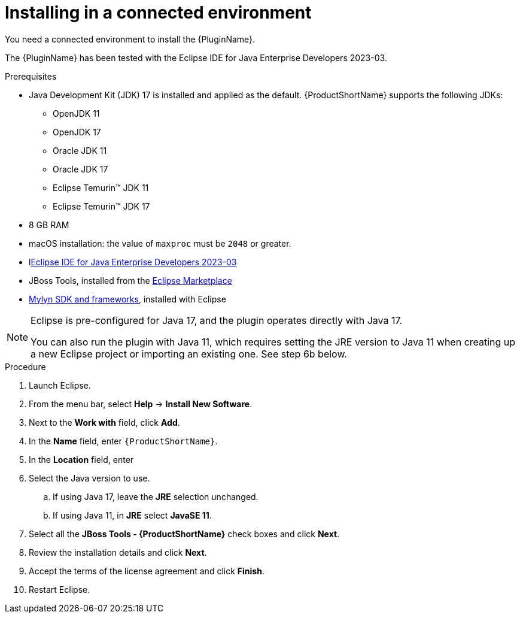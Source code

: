// Module included in the following assemblies:
//
// * docs/eclipse-code-ready-studio-guide/master.adoc

:_content-type: PROCEDURE

[id="eclipse-installing-plugin_{context}"]
= Installing in a connected environment

You need a connected environment to install the {PluginName}.

The {PluginName} has been tested with the Eclipse IDE for Java Enterprise Developers 2023-03.

.Prerequisites

* Java Development Kit (JDK) 17 is installed and applied as the default. {ProductShortName} supports the following JDKs:

** OpenJDK 11
** OpenJDK 17
** Oracle JDK 11
** Oracle JDK 17
** Eclipse Temurin™ JDK 11
** Eclipse Temurin™ JDK 17

* 8 GB RAM
* macOS installation: the value of `maxproc` must be `2048` or greater.


* llink:https://www.eclipse.org/downloads/packages/release/2023-03/r/eclipse-ide-java-developers[Eclipse IDE for Java Enterprise Developers 2023-03]
* JBoss Tools, installed from the link:https://marketplace.eclipse.org/content/jboss-tools[Eclipse Marketplace]
* link:http://download.eclipse.org/mylyn/releases/latest[Mylyn SDK and frameworks], installed with Eclipse

[NOTE]
====
Eclipse is pre-configured for Java 17, and the plugin operates directly with Java 17. 

You can also run the plugin with Java 11, which requires setting the JRE version to Java 11 when creating up a new Eclipse  project or importing an existing one. See step 6b below.
====

.Procedure

. Launch Eclipse.
. From the menu bar, select *Help* -> *Install New Software*.
. Next to the *Work with* field, click *Add*.
. In the *Name* field, enter `{ProductShortName}`.
. In the *Location* field, enter
ifdef::mtr[]
`https://marketplace.eclipse.org/content/migration-toolkit-runtimes-mtr` and click *OK*.
endif::[]
ifdef::mta[]
`https://marketplace.eclipse.org/content/migration-toolkit-applications-mta` and click *OK*.
endif::[]
. Select the Java version to use.
.. If using Java 17, leave the *JRE* selection unchanged.
.. If using Java 11, in *JRE* select *JavaSE 11*.
. Select all the *JBoss Tools - {ProductShortName}* check boxes and click *Next*.
. Review the installation details and click *Next*.
. Accept the terms of the license agreement and click *Finish*.
. Restart Eclipse.
